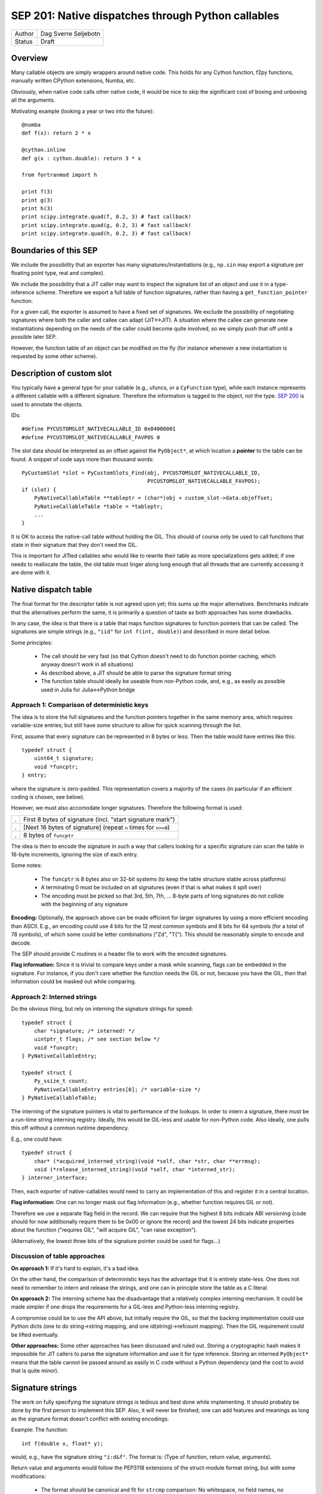 SEP 201: Native dispatches through Python callables
===================================================

======   ====================
Author   Dag Sverre Seljebotn
Status   Draft
======   ====================

Overview
--------

Many callable objects are simply wrappers around native code.  This
holds for any Cython function, f2py functions, manually
written CPython extensions, Numba, etc.

Obviously, when native code calls other native code, it would be nice
to skip the significant cost of boxing and unboxing all the arguments.

Motivating example (looking a year or two into the future)::

    @numba
    def f(x): return 2 * x

    @cython.inline
    def g(x : cython.double): return 3 * x

    from fortranmod import h

    print f(3)
    print g(3)
    print h(3)
    print scipy.integrate.quad(f, 0.2, 3) # fast callback!
    print scipy.integrate.quad(g, 0.2, 3) # fast callback!
    print scipy.integrate.quad(h, 0.2, 3) # fast callback!


Boundaries of this SEP
----------------------

We include the possibility that an exporter has many
signatures/instantiations (e.g., ``np.sin`` may export a signature per
floating point type, real and complex).

We include the possibility that a JIT caller may want to inspect
the signature list of an object and use it in a type-inference scheme.
Therefore we export a full table of function signatures, rather than
having a ``get_function_pointer`` function.

For a given call, the exporter is assumed to have a fixed set of
signatures.  We exclude the possibility of negotiating signatures
where both the caller and callee can adapt (JIT<->JIT). A situation
where the callee can generate new instantiations depending on the
needs of the caller could become quite involved, so we simply push
that off until a possible later SEP.

However, the function table of an object can be modified on the fly
(for instance whenever a new instantiation is requested by some other
scheme).


Description of custom slot
--------------------------

You typically have a general type for your callable (e.g., ufuncs, or
a ``CyFunction`` type), while each instance represents a different
callable with a different signature. Therefore the information is
tagged to the object, not the type.
`SEP 200 <https://github.com/numfocus/sep/blob/master/sep200.rst>`_ is
used to annotate the objects.

IDs:
 
::

    #define PYCUSTOMSLOT_NATIVECALLABLE_ID 0x04000001
    #define PYCUSTOMSLOT_NATIVECALLABLE_FAVPOS 0

The slot data should be interpreted as an offset against the ``PyObject*``,
at which location a **pointer** to the table can be found.
A snippet of code says more than thousand words::

    PyCustomSlot *slot = PyCustomSlots_Find(obj, PYCUSTOMSLOT_NATIVECALLABLE_ID,
                                            PYCUSTOMSLOT_NATIVECALLABLE_FAVPOS);
    if (slot) {
        PyNativeCallableTable **tableptr = (char*)obj + custom_slot->data.objoffset;
        PyNativeCallableTable *table = *tableptr;
        ...
    }

It is OK to access the native-call table without holding the GIL. This
should of course only be used to call functions that state in their
signature that they don't need the GIL.

This is important for JITted callables who would like to rewrite their
table as more specializations gets added; if one needs to reallocate
the table, the old table must linger along long enough that all
threads that are currently accessing it are done with it.


Native dispatch table
---------------------

The final format for the descriptor table is not agreed upon yet; this
sums up the major alternatives. Benchmarks indicate that the alternatives
perform the same, it is primarily a question of taste as both approaches
has some drawbacks.

In any case, the idea is that there is a table that maps
function signatures to function pointers that can be called.
The signatures are simple strings (e.g., ``"iid"`` for ``int f(int, double)``)
and described in more detail below.

Some principles:

 * The call should be very fast (so that Cython doesn't need to do function
   pointer caching, which anyway doesn't work in all situations)

 * As described above, a JIT should be able to parse the signature
   format string

 * The function table should ideally be useable from non-Python code,
   and, e.g., as easily as possible used in Julia for Julia<->Python bridge


Approach 1: Comparison of deterministic keys
''''''''''''''''''''''''''''''''''''''''''''

The idea is to store the full signatures and the function pointers
together in the same memory area, which requires variable-size
entries; but still have some structure to allow for quick scanning
through the list.
 
First, assume that every signature can be represented in 8 bytes
or less. Then the table would have entries like this::

    typedef struct {
        uint64_t signature;
        void *funcptr;
    } entry;

where the signature is zero-padded. This representation covers a
majority of the cases (in particular if an efficient coding is
chosen, see below).

However, we must also accomodate longer signatures. Therefore
the following format is used:

=== ===============================================================
.   First 8 bytes of signature (incl. "start signature mark")
.   [Next 16 bytes of signature] (repeat ``n`` times for ``n>=0``)
.   8 bytes of ``funcptr``
=== ===============================================================

The idea is then to encode the signature in such a way that callers
looking for a specific signature can scan the table in 16-byte
increments, ignoring the size of each entry.

Some notes:

 * The ``funcptr`` is 8 bytes also on 32-bit systems (to keep the
   table structure stable across platforms)

 * A terminating 0 must be included on all signatures (even if
   that is what makes it spill over)

 * The encoding must be picked so that 
   3rd, 5th, 7th, ... 8-byte parts of long signatures do not
   collide with the beginning of any signature

**Encoding:** Optionally, the approach above can be made efficient for
larger signatures by using a more efficient encoding than ASCII. E.g.,
an encoding could use 4 bits for the 12 most common symbols and 8 bits
for 64 symbols (for a total of 78 symbols), of which some could be
letter combinations ("Zd", "T{"). This should be reasonably simple to
encode and decode.

The SEP should provide C routines in a header file to work with the
encoded signatures.

**Flag information:** Since it is trivial to compare keys under a mask
while scanning, flags can be embedded in the signature. For instance,
if you don't care whether the function needs the GIL or not, because
you have the GIL, then that information could be masked out while
comparing.

Approach 2: Interned strings
''''''''''''''''''''''''''''

Do the obvious thing, but rely on interning the signature strings
for speed::

    typedef struct {
        char *signature; /* interned! */
        uintptr_t flags; /* see section below */
        void *funcptr;
    } PyNativeCallableEntry;

    typedef struct {
        Py_ssize_t count;
        PyNativeCallableEntry entries[0]; /* variable-size */
    } PyNativeCallableTable;

The interning of the signature pointers is vital to performance of the
lookups. In order to intern a signature, there must be a run-time
string interning registry. Ideally, this would be GIL-less and usable
for non-Python code. Also ideally, one pulls this off without a common
runtime dependency.

E.g., one could have::

    typedef struct {
        char* (*acquired_interned_string)(void *self, char *str, char **errmsg);
        void (*release_interned_string)(void *self, char *interned_str);
    } interner_interface;

Then, each exporter of native-callables would need to carry an implementation
of this and register it in a central location.

**Flag information:** One can no longer mask out flag information (e.g.,
whether function requires GIL or not).

Therefore we use a separate flag field in the record. We can require
that the highest 8 bits indicate ABI versioning (code should for now
additionally require them to be 0x00 or ignore the record) and the
lowest 24 bits indicate properties about the function ("requires GIL",
"will acquire GIL", "can raise exception").

(Alternatively, the lowest three bits of the signature pointer could
be used for flags...)


Discussion of table approaches
''''''''''''''''''''''''''''''

**On approach 1:** If it's hard to explain, it's a bad idea.

On the other hand, the comparison of deterministic keys has the
advantage that it is entirely state-less. One does not need to
remember to intern and release the strings, and one can in principle
store the table as a C literal.

**On approach 2:** The interning scheme has the
disadvantage that a relatively complex interning mechanism. It could
be made simpler if one drops the requirements for a GIL-less and
Python-less interning registry.

A compromise could be to use the API above, but initially require the
GIL, so that the backing implementation could use Python dicts (one to
do string->string mapping, and one id(string)->refcount mapping). Then
the GIL requirement could be lifted eventually.

**Other approaches:**
Some other approaches has been discussed and ruled out. Storing a
cryptographic hash makes it impossible for JIT callers to parse the
signature information and use it for type inference. Storing an
interned ``PyObject*`` means that the table cannot be passed around
as easily in C code without a Python dependency (and the cost to
avoid that is quite minor).


Signature strings
-----------------

The work on fully specifying the signature strings is tedious and best
done while implementing. It should probably be done by the first
person to implement this SEP. Also, it will never be finished; one can
add features and meanings as long as the signature format doesn't
conflict with existing encodings.

Example: The function::

    int f(double x, float* y);

would, e.g., have the signature string ``"i:d&f"``. The format is:
(Type of function, return value, arguments). 

Return value and arguments would follow the PEP3118 extensions of the
struct-module format string, but with some modifications:

 * The format should be canonical and fit for ``strcmp`` comparison:
   No whitespace, no field names, no alignment information for
   arguments and some canonical choice of alignment information for
   struct arguments
  
 * Additions made as they are needed. Example 1: Support for
   Cython-specific constructs like memoryview slices (so that arrays
   with strides and shape can be passed faster than passing an
   ``"O"``). Example 2: The exception return code is an
   out-argument.

